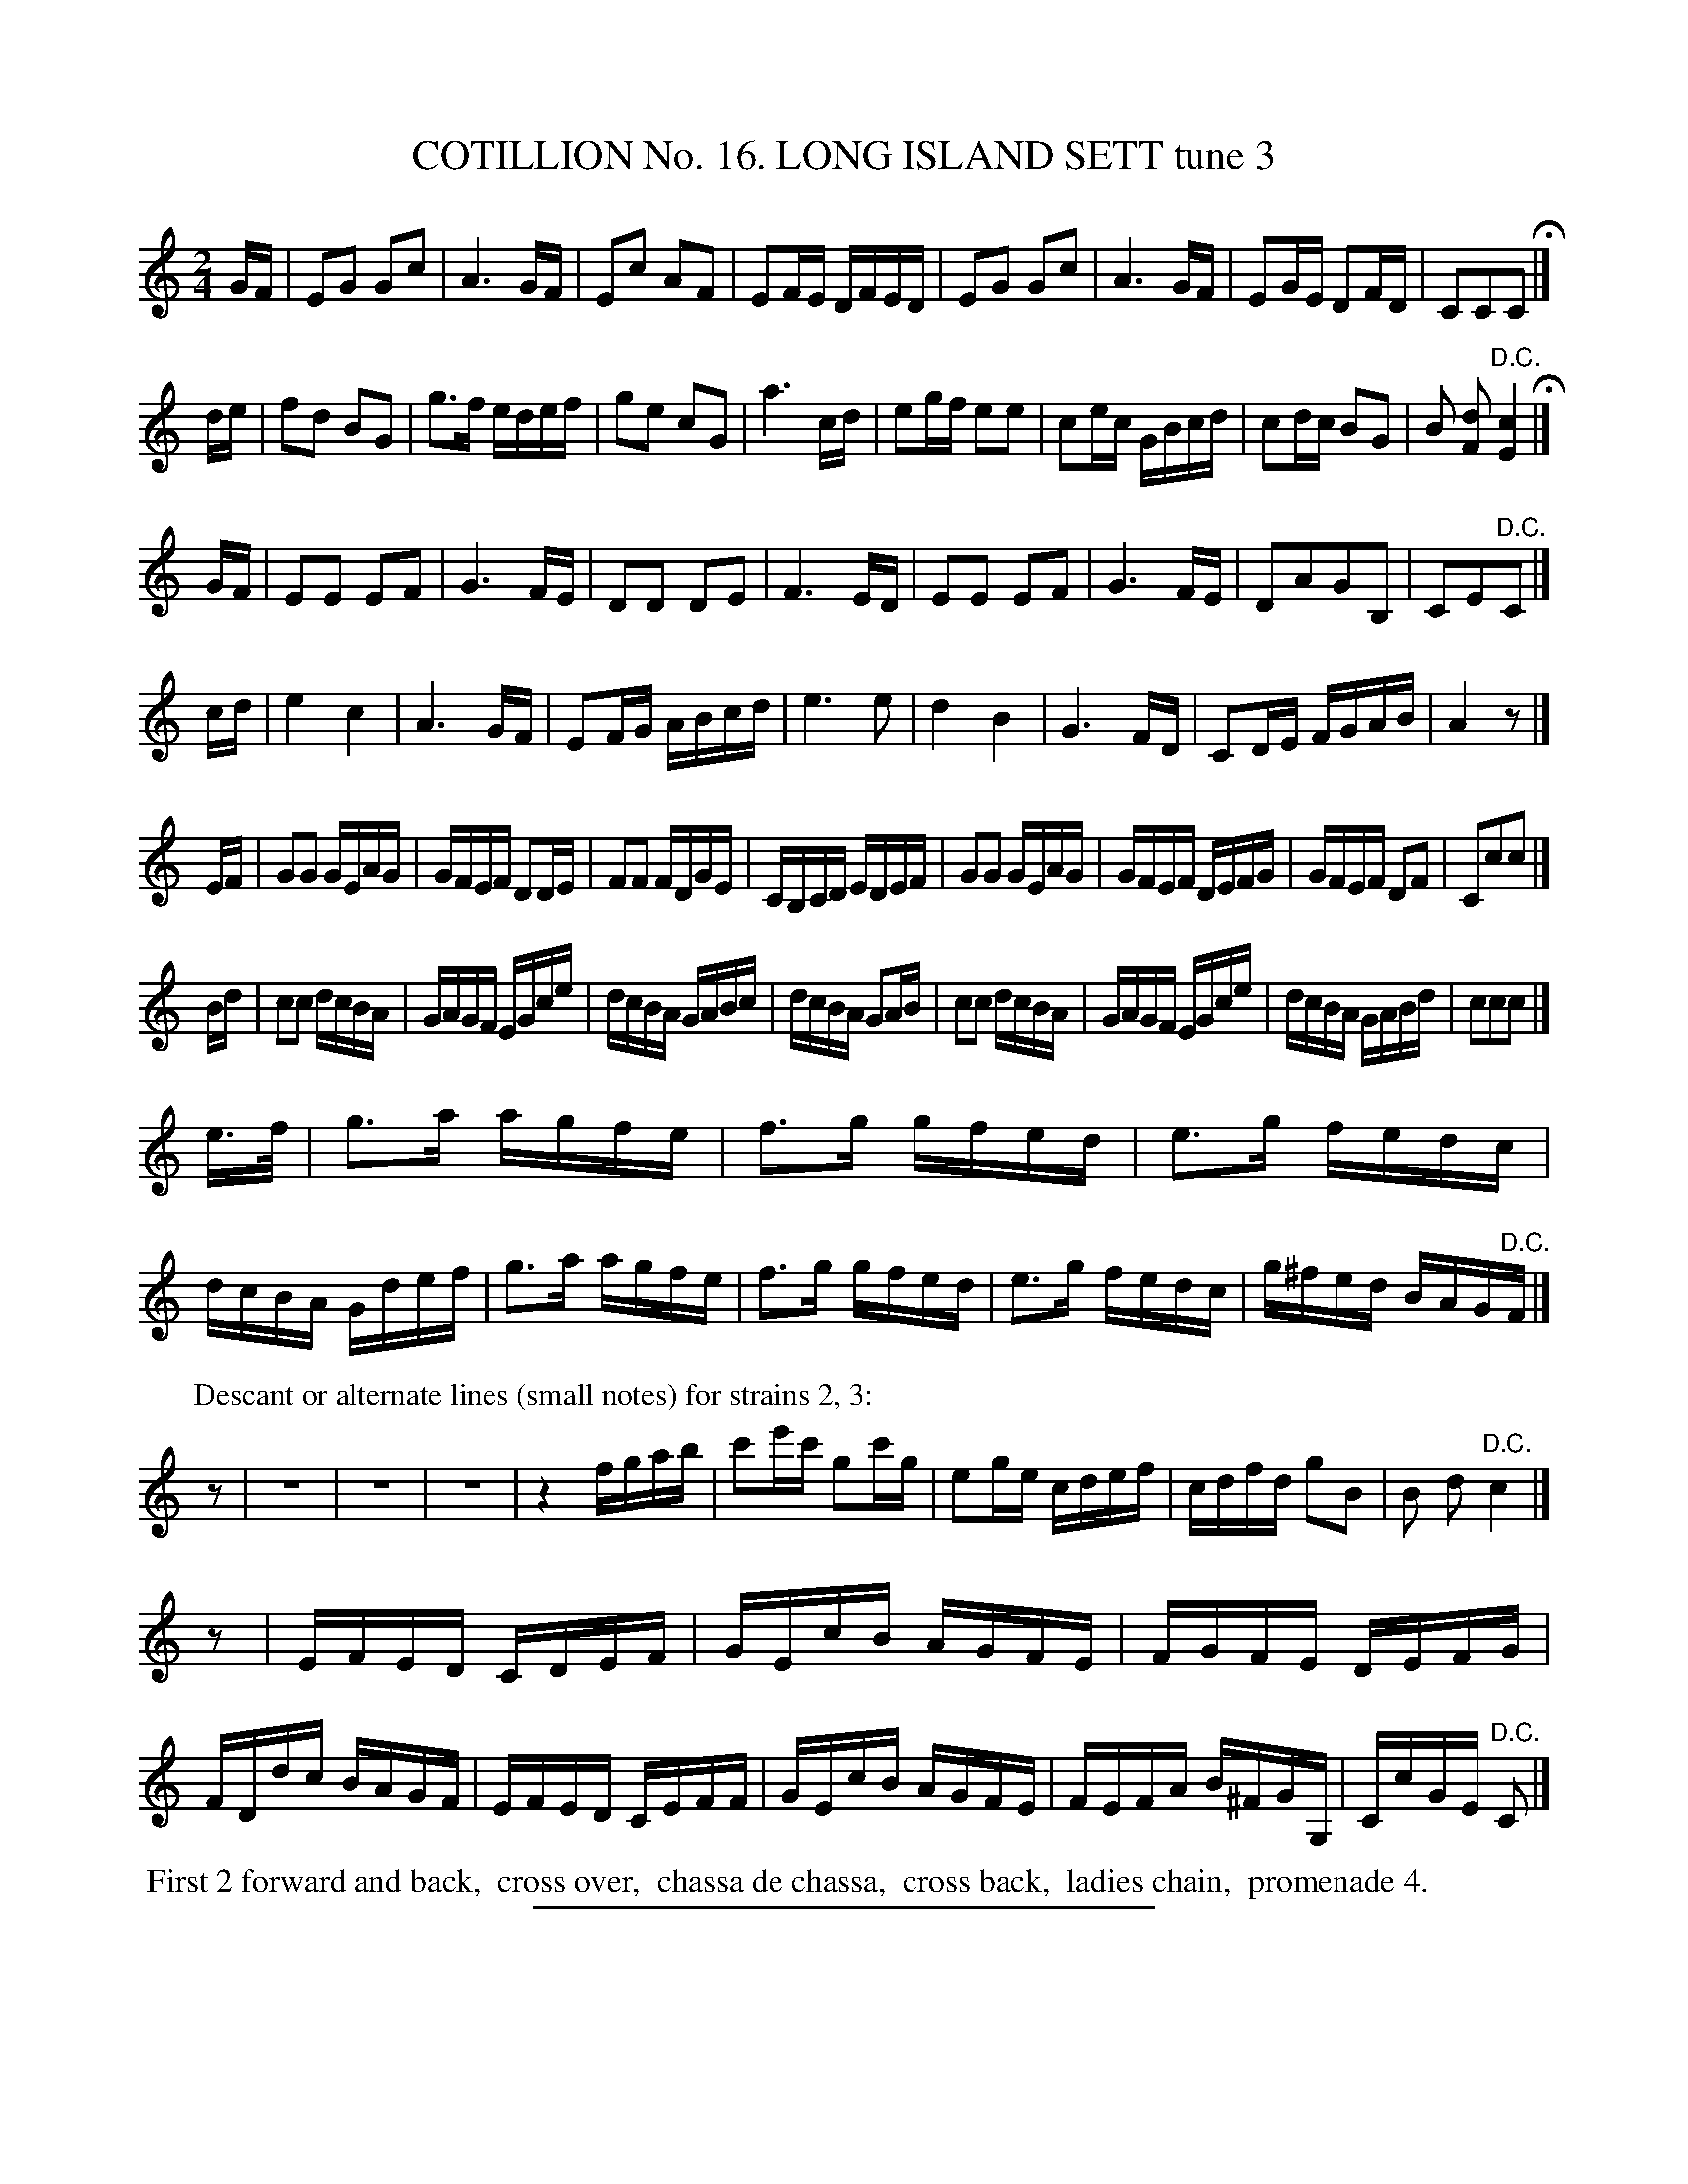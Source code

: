 X: 31143
T: COTILLION No. 16. LONG ISLAND SETT tune 3
%R: march, reel
B: Elias Howe "The Musician's Companion" Part 3 1844 p.114 #3 (and p.114 #1)
S: http://imslp.org/wiki/The_Musician's_Companion_(Howe,_Elias)
Z: 2015 John Chambers <jc:trillian.mit.edu>
M: 2/4
L: 1/16
K: C
% - - - - - - - - - - - - - - - - - - - - - - - - - - - - -
GF |\
E2G2 G2c2 | A6 GF | E2c2 A2F2 | E2FE DFED |\
E2G2 G2c2 | A6 GF | E2GE D2FD | C2C2C2 H|]
de |\
f2d2 B2G2 | g3f edef | g2e2 c2G2 | a6 cd |\
e2gf e2e2 | c2ec GBcd | c2dc B2G2 | B2 [d2F2] "^D.C."[c4E4] H|]
GF |\
E2E2 E2F2 | G6 FE | D2D2 D2E2 | F6 ED | E2E2 E2F2 | G6 FE | D2A2G2B,2 | C2E2"^D.C."C2 |]
cd |\
e4 c4 | A6 GF | E2FG ABcd | e6 e2 |\
d4 B4 | G6 FD | C2DE FGAB | A4 z2 |]
%
EF |\
G2G2 GEAG | GFEF D2DE | F2F2 FDGE | CB,CD EDEF |\
G2G2 GEAG | GFEF DEFG | GFEF D2F2 | C2c2c2 |]
%
Bd |\
c2c2 dcBA | GAGF EGce | dcBA GABc | dcBA G2AB |\
c2c2 dcBA | GAGF EGce | dcBA GABd | c2c2c2 |]
%
e>f | g3a agfe | f3g gfed | e3g fedc | dcBA Gdef |\
g3a agfe | f3g gfed | e3g fedc | g^fed BAG"^D.C."F |]
%
% %scale 0.4	% Doesn't work; makes everything small, not just what follows.
P: Descant or alternate lines (small notes) for strains 2, 3:
z2 | z8 | z8 | z8 | z4 fgab | c'2e'c' g2c'g | e2ge cdef | cdfd g2B2 | B2 d2 "D.C."c4 |]
z2 | EFED CDEF | GEcB AGFE | FGFE DEFG | FDdc BAGF | EFED CEFF | GEcB AGFE | FEFA B^FGG, | CcGE "D.C."C2 |]
% - - - - - - - - - - Dance description - - - - - - - - - -
%%begintext align
%% First 2 forward and back,
%% cross over,
%% chassa de chassa,
%% cross back,
%% ladies chain,
%% promenade 4.
%%endtext
% - - - - - - - - - - - - - - - - - - - - - - - - - - - - -
%%sep 1 1 300
